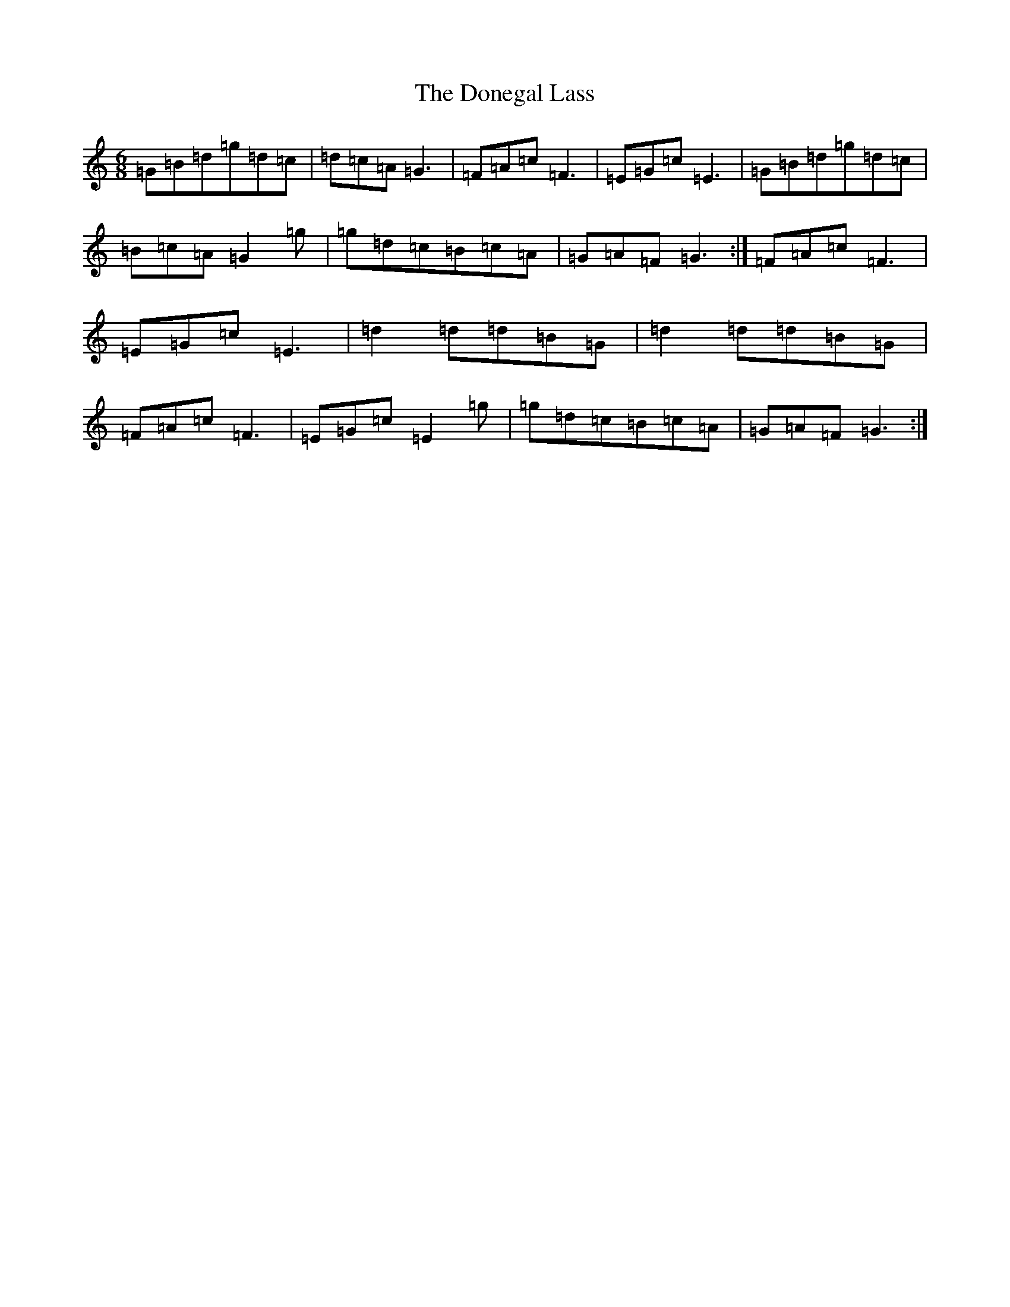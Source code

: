 X: 5417
T: Donegal Lass, The
S: https://thesession.org/tunes/1497#setting1497
R: jig
M:6/8
L:1/8
K: C Major
=G=B=d=g=d=c|=d=c=A=G3|=F=A=c=F3|=E=G=c=E3|=G=B=d=g=d=c|=B=c=A=G2=g|=g=d=c=B=c=A|=G=A=F=G3:|=F=A=c=F3|=E=G=c=E3|=d2=d=d=B=G|=d2=d=d=B=G|=F=A=c=F3|=E=G=c=E2=g|=g=d=c=B=c=A|=G=A=F=G3:|